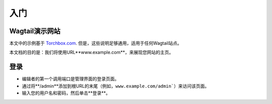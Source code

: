 入门
~~~~~~~~~~~~~~~

Wagtail演示网站
_____________________

本文中的示例基于 `Torchbox.com <https://torchbox.com>`_. 但是，这些说明足够通用，适用于任何Wagtail站点。

本文档的目的是：我们将使用URL**www.example.com**，来展现您网站的主页。

登录
__________

* 编辑者的第一个调用端口是管理界面的登录页面。

* 通过将**/admin**添加到根URL的末尾（例如，``www.example.com/admin```）来访问该页面。
* 输入您的用户名和密码，然后单击**登录**。

.. image:: ../_static/images/screen01_login.png
